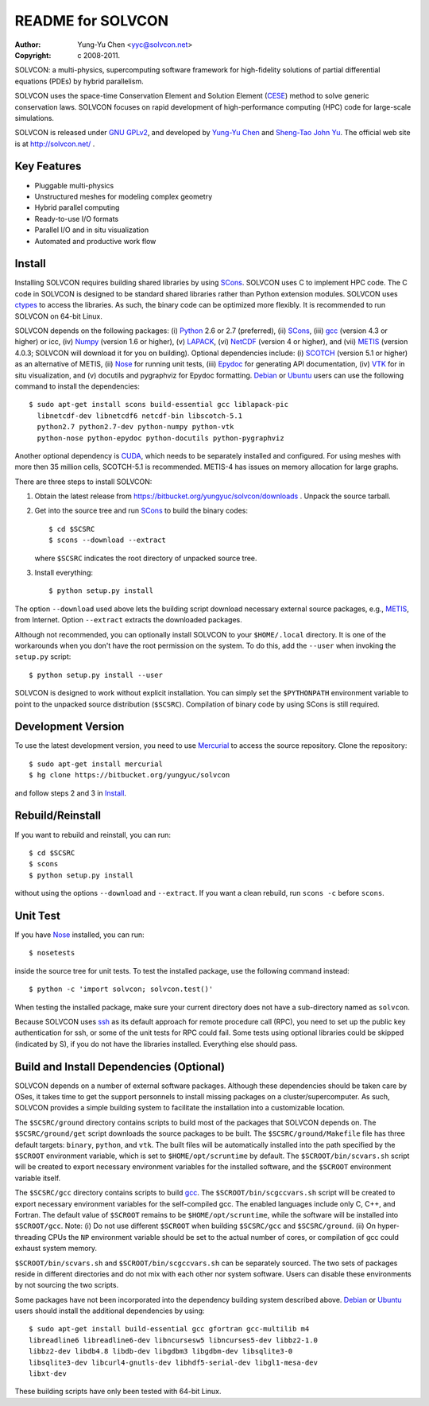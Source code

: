 ==================
README for SOLVCON
==================

:author: Yung-Yu Chen <yyc@solvcon.net>
:copyright: c 2008-2011.

SOLVCON: a multi-physics, supercomputing software framework for high-fidelity
solutions of partial differential equations (PDEs) by hybrid parallelism.

SOLVCON uses the space-time Conservation Element and Solution Element (CESE_)
method to solve generic conservation laws.  SOLVCON focuses on rapid
development of high-performance computing (HPC) code for large-scale
simulations.

SOLVCON is released under `GNU GPLv2
<http://www.gnu.org/licenses/gpl-2.0.html>`_, and developed by `Yung-Yu Chen
<mailto:yyc@solvcon.net>`_ and `Sheng-Tao John Yu <mailto:yu.274@osu.edu>`_.
The official web site is at http://solvcon.net/ .

Key Features
============

- Pluggable multi-physics
- Unstructured meshes for modeling complex geometry
- Hybrid parallel computing
- Ready-to-use I/O formats
- Parallel I/O and in situ visualization
- Automated and productive work flow

Install
=======

Installing SOLVCON requires building shared libraries by using SCons_.  SOLVCON
uses C to implement HPC code.  The C code in SOLVCON is designed to be standard
shared libraries rather than Python extension modules.  SOLVCON uses ctypes_ to
access the libraries.  As such, the binary code can be optimized more flexibly.
It is recommended to run SOLVCON on 64-bit Linux.

SOLVCON depends on the following packages: (i) Python_ 2.6 or 2.7 (preferred),
(ii) SCons_, (iii) gcc_ (version 4.3 or higher) or icc, (iv) Numpy_ (version
1.6 or higher), (v) LAPACK_, (vi) NetCDF_ (version 4 or higher), and (vii)
METIS_ (version 4.0.3; SOLVCON will download it for you on building).  Optional
dependencies include: (i) SCOTCH_ (version 5.1 or higher) as an alternative of
METIS, (ii) Nose_ for running unit tests, (iii) Epydoc_ for generating API
documentation, (iv) VTK_ for in situ visualization, and (v) docutils and
pygraphviz for Epydoc formatting.  Debian_ or Ubuntu_ users can use the
following command to install the dependencies::

  $ sudo apt-get install scons build-essential gcc liblapack-pic
    libnetcdf-dev libnetcdf6 netcdf-bin libscotch-5.1
    python2.7 python2.7-dev python-numpy python-vtk
    python-nose python-epydoc python-docutils python-pygraphviz 

Another optional dependency is CUDA_, which needs to be separately installed
and configured.  For using meshes with more then 35 million cells, SCOTCH-5.1
is recommended.  METIS-4 has issues on memory allocation for large graphs.

There are three steps to install SOLVCON:

1. Obtain the latest release from
   https://bitbucket.org/yungyuc/solvcon/downloads .  Unpack the source
   tarball.

2. Get into the source tree and run SCons_ to build the binary codes::

     $ cd $SCSRC
     $ scons --download --extract

   where ``$SCSRC`` indicates the root directory of unpacked source tree.

3. Install everything::

     $ python setup.py install

The option ``--download`` used above lets the building script download
necessary external source packages, e.g., METIS_, from Internet.  Option
``--extract`` extracts the downloaded packages.

Although not recommended, you can optionally install SOLVCON to your
``$HOME/.local`` directory.  It is one of the workarounds when you don't have
the root permission on the system.  To do this, add the ``--user`` when
invoking the ``setup.py`` script::

 $ python setup.py install --user

SOLVCON is designed to work without explicit installation.  You can simply set
the ``$PYTHONPATH`` environment variable to point to the unpacked source
distribution (``$SCSRC``).  Compilation of binary code by using SCons is still
required.

Development Version
===================

To use the latest development version, you need to use Mercurial_ to access the
source repository.  Clone the repository::

  $ sudo apt-get install mercurial
  $ hg clone https://bitbucket.org/yungyuc/solvcon

and follow steps 2 and 3 in Install_.

Rebuild/Reinstall
=================

If you want to rebuild and reinstall, you can run::

  $ cd $SCSRC
  $ scons
  $ python setup.py install

without using the options ``--download`` and ``--extract``.  If you want a
clean rebuild, run ``scons -c`` before ``scons``.

Unit Test
=========

If you have Nose_ installed, you can run::

  $ nosetests

inside the source tree for unit tests.  To test the installed package, use the
following command instead::

  $ python -c 'import solvcon; solvcon.test()'

When testing the installed package, make sure your current directory does not
have a sub-directory named as ``solvcon``.

Because SOLVCON uses ssh_ as its default approach for remote procedure call
(RPC), you need to set up the public key authentication for ssh, or some of the
unit tests for RPC could fail.  Some tests using optional libraries could be
skipped (indicated by S), if you do not have the libraries installed.
Everything else should pass.

Build and Install Dependencies (Optional)
=========================================

SOLVCON depends on a number of external software packages.  Although these
dependencies should be taken care by OSes, it takes time to get the support
personnels to install missing packages on a cluster/supercomputer.  As such,
SOLVCON provides a simple building system to facilitate the installation into a
customizable location.

The ``$SCSRC/ground`` directory contains scripts to build most of the packages
that SOLVCON depends on.  The ``$SCSRC/ground/get`` script downloads the source
packages to be built.  The ``$SCSRC/ground/Makefile`` file has three default
targets: ``binary``, ``python``, and ``vtk``.  The built files will be
automatically installed into the path specified by the ``$SCROOT`` environment
variable, which is set to ``$HOME/opt/scruntime`` by default.  The
``$SCROOT/bin/scvars.sh`` script will be created to export necessary
environment variables for the installed software, and the ``$SCROOT``
environment variable itself.

The ``$SCSRC/gcc`` directory contains scripts to build gcc_.  The
``$SCROOT/bin/scgccvars.sh`` script will be created to export necessary
environment variables for the self-compiled gcc.  The enabled languages include
only C, C++, and Fortran.  The default value of ``$SCROOT`` remains to be
``$HOME/opt/scruntime``, while the software will be installed into
``$SCROOT/gcc``.  Note: (i) Do not use different ``$SCROOT`` when building
``$SCSRC/gcc`` and ``$SCSRC/ground``.  (ii) On hyper-threading CPUs the ``NP``
environment variable should be set to the actual number of cores, or
compilation of gcc could exhaust system memory.

``$SCROOT/bin/scvars.sh`` and ``$SCROOT/bin/scgccvars.sh`` can be separately
sourced.  The two sets of packages reside in different directories and do not
mix with each other nor system software.  Users can disable these environments
by not sourcing the two scripts.

Some packages have not been incorporated into the dependency building system
described above.  Debian_ or Ubuntu_ users should install the additional
dependencies by using::

  $ sudo apt-get install build-essential gcc gfortran gcc-multilib m4
  libreadline6 libreadline6-dev libncursesw5 libncurses5-dev libbz2-1.0
  libbz2-dev libdb4.8 libdb-dev libgdbm3 libgdbm-dev libsqlite3-0
  libsqlite3-dev libcurl4-gnutls-dev libhdf5-serial-dev libgl1-mesa-dev
  libxt-dev

These building scripts have only been tested with 64-bit Linux.

.. _CESE: http://www.grc.nasa.gov/WWW/microbus/
.. _SCons: http://www.scons.org/
.. _Python: http://www.python.org/
.. _gcc: http://gcc.gnu.org/
.. _Numpy: http://www.numpy.org/
.. _LAPACK: http://www.netlib.org/lapack/
.. _NetCDF: http://www.unidata.ucar.edu/software/netcdf/index.html
.. _METIS: http://glaros.dtc.umn.edu/gkhome/views/metis/
.. _SCOTCH: http://www.labri.fr/perso/pelegrin/scotch/
.. _Epydoc: http://epydoc.sf.net/
.. _CUDA: http://www.nvidia.com/object/cuda_home_new.html
.. _Mercurial: http://mercurial.selenic.com/
.. _ssh: http://www.openssh.com/
.. _Nose: http://somethingaboutorange.com/mrl/projects/nose/
.. _VTK: http://vtk.org/
.. _ctypes: http://docs.python.org/library/ctypes.html
.. _Debian: http://debian.org/
.. _Ubuntu: http://ubuntu.com/

.. vim: set ft=rst ff=unix fenc=utf8: